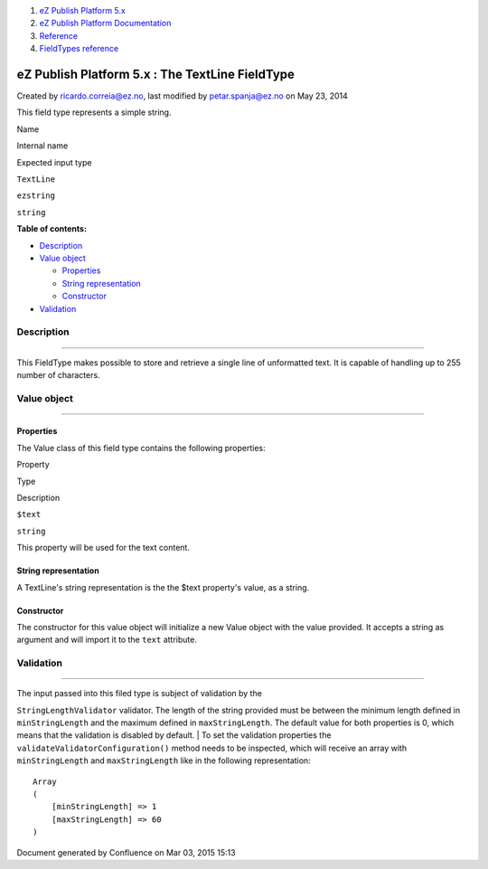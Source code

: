#. `eZ Publish Platform 5.x <index.html>`__
#. `eZ Publish Platform
   Documentation <eZ-Publish-Platform-Documentation_1114149.html>`__
#. `Reference <Reference_10158191.html>`__
#. `FieldTypes reference <FieldTypes-reference_10158198.html>`__

eZ Publish Platform 5.x : The TextLine FieldType
================================================

Created by ricardo.correia@ez.no, last modified by petar.spanja@ez.no on
May 23, 2014

This field type represents a simple string.

Name

Internal name

Expected input type

``TextLine``

``ezstring``

``string``

**Table of contents:**

-  `Description <#TheTextLineFieldType-Description>`__
-  `Value object <#TheTextLineFieldType-Valueobject>`__

   -  `Properties <#TheTextLineFieldType-Properties>`__
   -  `String
      representation <#TheTextLineFieldType-Stringrepresentation>`__
   -  `Constructor <#TheTextLineFieldType-Constructor>`__

-  `Validation <#TheTextLineFieldType-Validation>`__

Description
-----------

--------------

This FieldType makes possible to store and retrieve a single line of
unformatted text. It is capable of handling up to 255 number of
characters.

Value object
------------

--------------

Properties
~~~~~~~~~~

The Value class of this field type contains the following properties:

Property

Type

Description

``$text``

``string``

This property will be used for the text content.

String representation
~~~~~~~~~~~~~~~~~~~~~

A TextLine's string representation is the the $text property's value, as
a string.

Constructor
~~~~~~~~~~~

The constructor for this value object will initialize a new Value object
with the value provided. It accepts a string as argument and will import
it to the \ ``text`` attribute.

Validation
----------

--------------

| The input passed into this filed type is subject of validation by the
``StringLengthValidator`` validator. The length of the string provided
must be between the minimum length defined in ``minStringLength`` and
the maximum defined in ``maxStringLength``. The default value for both
properties is 0, which means that the validation is disabled by default.
| To set the validation properties the
``validateValidatorConfiguration()`` method needs to be inspected, which
will receive an array with ``minStringLength`` and ``maxStringLength``
like in the following representation:

::

    Array
    (
        [minStringLength] => 1
        [maxStringLength] => 60
    )

Document generated by Confluence on Mar 03, 2015 15:13
